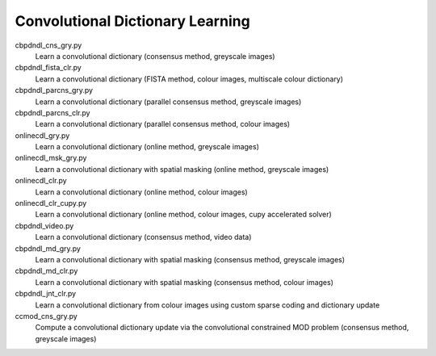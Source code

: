 Convolutional Dictionary Learning
---------------------------------

cbpdndl_cns_gry.py
  Learn a convolutional dictionary (consensus method, greyscale images)

cbpdndl_fista_clr.py
  Learn a convolutional dictionary (FISTA method, colour images, multiscale colour dictionary)

cbpdndl_parcns_gry.py
  Learn a convolutional dictionary (parallel consensus method, greyscale images)

cbpdndl_parcns_clr.py
  Learn a convolutional dictionary (parallel consensus method, colour images)

onlinecdl_gry.py
  Learn a convolutional dictionary (online method, greyscale images)

onlinecdl_msk_gry.py
  Learn a convolutional dictionary with spatial masking (online method, greyscale images)

onlinecdl_clr.py
  Learn a convolutional dictionary (online method, colour images)

onlinecdl_clr_cupy.py
  Learn a convolutional dictionary (online method, colour images, cupy accelerated solver)

cbpdndl_video.py
  Learn a convolutional dictionary (consensus method, video data)

cbpdndl_md_gry.py
  Learn a convolutional dictionary with spatial masking (consensus method, greyscale images)

cbpdndl_md_clr.py
  Learn a convolutional dictionary with spatial masking (consensus method, colour images)

cbpdndl_jnt_clr.py
  Learn a convolutional dictionary from colour images using custom sparse coding and dictionary update

ccmod_cns_gry.py
  Compute a convolutional dictionary update via the convolutional constrained MOD problem (consensus method, greyscale images)
